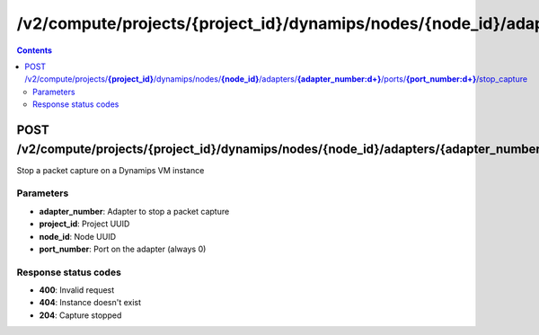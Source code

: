 /v2/compute/projects/{project_id}/dynamips/nodes/{node_id}/adapters/{adapter_number:\d+}/ports/{port_number:\d+}/stop_capture
------------------------------------------------------------------------------------------------------------------------------------------

.. contents::

POST /v2/compute/projects/**{project_id}**/dynamips/nodes/**{node_id}**/adapters/**{adapter_number:\d+}**/ports/**{port_number:\d+}**/stop_capture
~~~~~~~~~~~~~~~~~~~~~~~~~~~~~~~~~~~~~~~~~~~~~~~~~~~~~~~~~~~~~~~~~~~~~~~~~~~~~~~~~~~~~~~~~~~~~~~~~~~~~~~~~~~~~~~~~~~~~~~~~~~~~~~~~~~~~~~~~~~~~~~~~~~~~~~~~~~~~~
Stop a packet capture on a Dynamips VM instance

Parameters
**********
- **adapter_number**: Adapter to stop a packet capture
- **project_id**: Project UUID
- **node_id**: Node UUID
- **port_number**: Port on the adapter (always 0)

Response status codes
**********************
- **400**: Invalid request
- **404**: Instance doesn't exist
- **204**: Capture stopped

